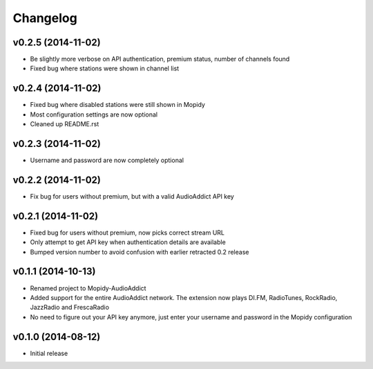 Changelog
=========
v0.2.5 (2014-11-02)
-------------------
- Be slightly more verbose on API authentication, premium status, number of channels found
- Fixed bug where stations were shown in channel list

v0.2.4 (2014-11-02)
-------------------
- Fixed bug where disabled stations were still shown in Mopidy
- Most configuration settings are now optional
- Cleaned up README.rst

v0.2.3 (2014-11-02)
-------------------
- Username and password are now completely optional

v0.2.2 (2014-11-02)
-------------------
- Fix bug for users without premium, but with a valid AudioAddict API key

v0.2.1 (2014-11-02)
-------------------
- Fixed bug for users without premium, now picks correct stream URL
- Only attempt to get API key when authentication details are available
- Bumped version number to avoid confusion with earlier retracted 0.2 release

v0.1.1 (2014-10-13)
-------------------
- Renamed project to Mopidy-AudioAddict
- Added support for the entire AudioAddict network. The extension
  now plays DI.FM, RadioTunes, RockRadio, JazzRadio and FrescaRadio
- No need to figure out your API key anymore, just enter your username
  and password in the Mopidy configuration

v0.1.0 (2014-08-12)
-------------------
- Initial release
